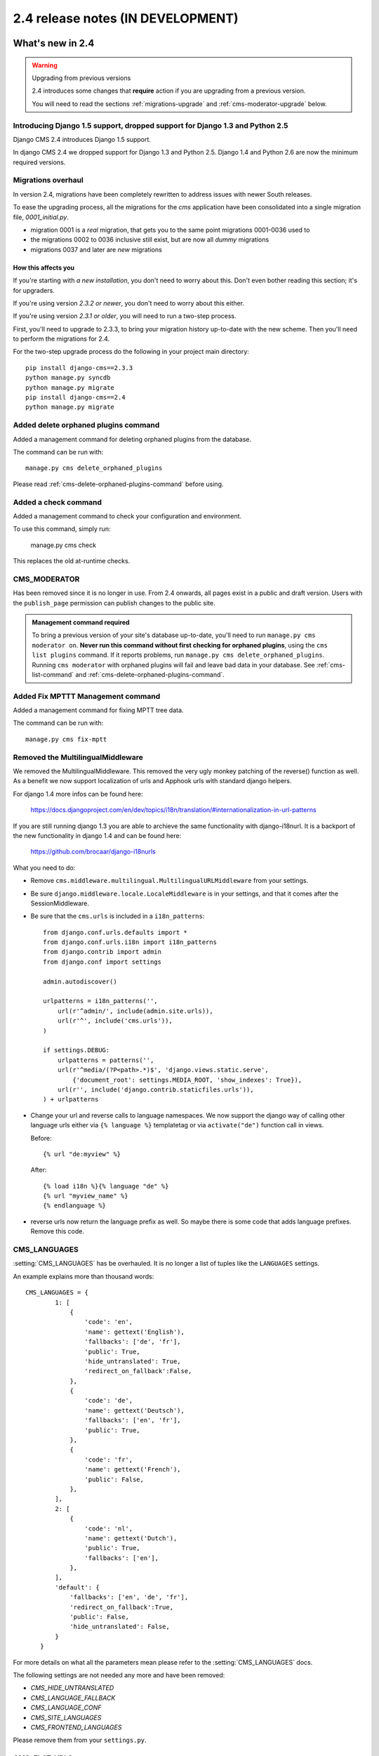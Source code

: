 ##################################
2.4 release notes (IN DEVELOPMENT)
##################################

*****************
What's new in 2.4
*****************


.. _upgrade-to-2.4:

.. warning:: Upgrading from previous versions

    2.4 introduces some changes that **require** action if you are upgrading
    from a previous version.

    You will need to read the sections :ref:`migrations-upgrade` and
    :ref:`cms-moderator-upgrade` below.


Introducing Django 1.5 support, dropped support for Django 1.3 and Python 2.5
=============================================================================

Django CMS 2.4 introduces Django 1.5 support.

In django CMS 2.4 we dropped support for Django 1.3 and Python 2.5.
Django 1.4 and Python 2.6 are now the minimum required versions.


.. _migrations-upgrade:

Migrations overhaul
===================
In version 2.4, migrations have been completely rewritten to address issues with
newer South releases.

To ease the upgrading process, all the migrations for the `cms` application have
been consolidated into a single migration file, `0001_initial.py`.

*   migration 0001 is a *real* migration, that gets you to the same point migrations 0001-0036 used to 
*   the migrations 0002 to 0036 inclusive still exist, but are now all *dummy*
    migrations
*   migrations 0037 and later are *new* migrations

How this affects you
--------------------

If you're starting with *a new installation*, you don't need to worry about
this. Don't even bother reading this section; it's for upgraders.

If you're using version *2.3.2 or newer*, you don't need to worry about this
either.

If you're using version *2.3.1 or older*, you will need to run a two-step
process.

First, you'll need to upgrade to 2.3.3, to bring your migration history
up-to-date with the new scheme. Then you'll need to perform the migrations for
2.4.

For the two-step upgrade process do the following in your project main directory::

    pip install django-cms==2.3.3
    python manage.py syncdb
    python manage.py migrate
    pip install django-cms==2.4
    python manage.py migrate

Added delete orphaned plugins command
=====================================

Added a management command for deleting orphaned plugins from the database.

The command can be run with::

    manage.py cms delete_orphaned_plugins

Please read :ref:`cms-delete-orphaned-plugins-command` before using.

.. _cms-moderator-upgrade:

Added a check command
======================

Added a management command to check your configuration and environment.

To use this command, simply run:

    manage.py cms check

This replaces the old at-runtime checks.

CMS_MODERATOR
=============
Has been removed since it is no longer in use. From 2.4 onwards, all pages
exist in a public and draft version. Users with the ``publish_page`` permission
can publish changes to the public site.

.. admonition:: Management command required

    To bring a previous version of your site's database up-to-date, you'll
    need to run ``manage.py cms moderator on``. **Never run this command
    without first checking for orphaned plugins**, using the ``cms list
    plugins`` command. If it reports problems, run ``manage.py cms
    delete_orphaned_plugins``. Running ``cms moderator`` with orphaned plugins
    will fail and leave bad data in your database. See :ref:`cms-list-command`
    and :ref:`cms-delete-orphaned-plugins-command`.


Added Fix MPTTT Management command
==================================

Added a management command for fixing MPTT tree data.

The command can be run with::

    manage.py cms fix-mptt


Removed the MultilingualMiddleware
==================================

We removed the MultilingualMiddleware. This removed the very ugly monkey patching of the
reverse() function as well. As a benefit we now support localization of urls and Apphook urls with standard django helpers.


For django 1.4 more infos can be found here:

    https://docs.djangoproject.com/en/dev/topics/i18n/translation/#internationalization-in-url-patterns

If you are still running django 1.3 you are able to archieve the same functionality with django-i18nurl. It is a backport
of the new functionality in django 1.4 and can be found here:

    https://github.com/brocaar/django-i18nurls


What you need to do:

- Remove ``cms.middleware.multilingual.MultilingualURLMiddleware`` from your
  settings.
- Be sure ``django.middleware.locale.LocaleMiddleware`` is in your settings,
  and that it comes after the SessionMiddleware.
- Be sure that the ``cms.urls`` is included in a ``i18n_patterns``::

        from django.conf.urls.defaults import *
        from django.conf.urls.i18n import i18n_patterns
        from django.contrib import admin
        from django.conf import settings

        admin.autodiscover()

        urlpatterns = i18n_patterns('',
            url(r'^admin/', include(admin.site.urls)),
            url(r'^', include('cms.urls')),
        )

        if settings.DEBUG:
            urlpatterns = patterns('',
            url(r'^media/(?P<path>.*)$', 'django.views.static.serve',
                {'document_root': settings.MEDIA_ROOT, 'show_indexes': True}),
            url(r'', include('django.contrib.staticfiles.urls')),
        ) + urlpatterns

- Change your url and reverse calls to language namespaces. We now support the django way of
  calling other language urls either via ``{% language %}`` templatetag or via ``activate("de")`` function call in views.

  Before::

        {% url "de:myview" %}

  After::

        {% load i18n %}{% language "de" %}
        {% url "myview_name" %}
        {% endlanguage %}

- reverse urls now return the language prefix as well. So maybe there is some code that adds language prefixes. Remove
  this code.

CMS_LANGUAGES
=============

:setting:`CMS_LANGUAGES` has be overhauled. It is no longer a list of tuples like the ``LANGUAGES`` settings.

An example explains more than thousand words::

    CMS_LANGUAGES = {
            1: [
                {
                    'code': 'en',
                    'name': gettext('English'),
                    'fallbacks': ['de', 'fr'],
                    'public': True,
                    'hide_untranslated': True,
                    'redirect_on_fallback':False,
                },
                {
                    'code': 'de',
                    'name': gettext('Deutsch'),
                    'fallbacks': ['en', 'fr'],
                    'public': True,
                },
                {
                    'code': 'fr',
                    'name': gettext('French'),
                    'public': False,
                },
            ],
            2: [
                {
                    'code': 'nl',
                    'name': gettext('Dutch'),
                    'public': True,
                    'fallbacks': ['en'],
                },
            ],
            'default': {
                'fallbacks': ['en', 'de', 'fr'],
                'redirect_on_fallback':True,
                'public': False,
                'hide_untranslated': False,
            }
        }


For more details on what all the parameters mean please refer to the :setting:`CMS_LANGUAGES` docs.

The following settings are not needed any more and have been removed:

- `CMS_HIDE_UNTRANSLATED`
- `CMS_LANGUAGE_FALLBACK`
- `CMS_LANGUAGE_CONF`
- `CMS_SITE_LANGUAGES`
- `CMS_FRONTEND_LANGUAGES`

Please remove them from your ``settings.py``.

CMS_FLAT_URLS
=============

Was marked deprecated in 2.3 and has now been removed.



Plugins in Plugins
==================

We added the ability to have plugins in plugins. Until now only the TextPlugin supported this.
For demonstration purposes we created a MultiColumn Plugin. The possibilities for this are endless.
Imagine: StylePlugin, TablePlugin, GalleryPlugin etc.

The column plugin can be found here:

    https://github.com/divio/djangocms-column

At the moment the limitation is that plugins in plugins is only editable in the frontend.

Here is the MultiColumn Plugin as an example::

    class MultiColumnPlugin(CMSPluginBase):
        model = MultiColumns
        name = _("Multi Columns")
        render_template = "cms/plugins/multi_column.html"
        allow_children = True
        child_classes = ["ColumnPlugin"]

There are 2 new properties for plugins:

**allow_children**

Boolean
If set to True it allows adding Plugins.

**child_classes**

List
A List of Plugin Classes that can be added to this plugin.
If not provided you can add all plugins that are available in this placeholder.

How to render your child plugins in the template
------------------------------------------------

We introduce a new templatetag in the cms_tags called ``{% render_plugin %}``
Here is an example of how the MultiColumn plugin uses it::

    {% load cms_tags %}
    <div class="multicolumn">
    {% for plugin in instance.child_plugins %}
        {% render_plugin plugin %}
    {% endfor %}
    </div>

As you can see the children are accessible via the plugins children attribute.


New way to handle django CMS settings
=====================================

If you have code that needs to access django CMS settings (settings prefixed
with ``CMS_`` or ``PLACEHOLDER_``) you would have used for example
``from django.conf import settings; settings.CMS_TEMPLATES``. This will no
longer guarantee to return sane values, instead you should use
``cms.utils.conf.get_cms_setting`` which takes the name of the setting
**without** the ``CMS_`` prefix as argument and returns the setting.

Example of old, now deprecated style::

    from django.conf import settings

    settings.CMS_TEMPLATES
    settings.PLACEHOLDER_FRONTEND_EDITING

Should be replaced with the new API::

    from cms.utils.conf import get_cms_setting

    get_cms_setting('TEMPLATES')
    get_cms_setting('PLACEHOLDER_FRONTEND_EDITING')


Added ``cms.constants`` module
==============================

This release adds the ``cms.constants`` module which will hold generic django
CMS constant values. Currently it only contains ``TEMPLATE_INHERITANCE_MAGIC``
which used to live in ``cms.conf.global_settings`` but was moved to the new
``cms.constants`` module in the settings overhaul mentioned above.


django-reversion integration changes
====================================

`django-reversion`_ integration has changed. Because of huge databases after some time we introduce some changes
to the way revisions are handled for pages.

     1. Only publish revisions are saved. All other revisions are deleted when you publish a page.
     2. By default only the latest 25 publish revisions are kept. You can change this behavior with the new
        :setting:`CMS_MAX_PAGE_PUBLISH_REVERSIONS` setting.

******************************
Backwards incompatible changes
******************************

New minimum requirements for dependencies
=========================================

* Django 1.3 and Python 2.5 are no longer supported.


********************
Pending deprecations
********************

* ``simple_language_changer`` will be removed in version 3.0. A bugfix makes
  this redundant as every non managed url will behave like this.

.. _django-reversion: https://github.com/etianen/django-reversion